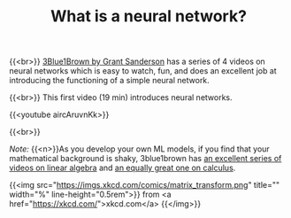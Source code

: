 #+title: What is a neural network?
#+description: Video
#+colordes: #5c8a6f
#+slug: pt-05-nn
#+weight: 5

#+OPTIONS: toc:nil

{{<br>}}
[[https://www.3blue1brown.com/][3Blue1Brown by Grant Sanderson]] has a series of 4 videos on neural networks which is easy to watch, fun, and does an excellent job at introducing the functioning of a simple neural network.

{{<br>}}
This first video (19 min) introduces neural networks.

{{<youtube aircAruvnKk>}}

{{<br>}}
#+BEGIN_simplebox
/Note:/ {{<n>}}As you develop your own ML models, if you find that your mathematical background is shaky, 3blue1brown has [[https://www.youtube.com/playlist?list=PLZHQObOWTQDPD3MizzM2xVFitgF8hE_ab][an excellent series of videos on linear algebra]] and [[https://www.youtube.com/playlist?list=PLZHQObOWTQDMsr9K-rj53DwVRMYO3t5Yr][an equally great one on calculus]].

{{<img src="https://imgs.xkcd.com/comics/matrix_transform.png" title="" width="%" line-height="0.5rem">}}
from <a href="https://xkcd.com/">xkcd.com</a>
{{</img>}}
#+END_simplebox
